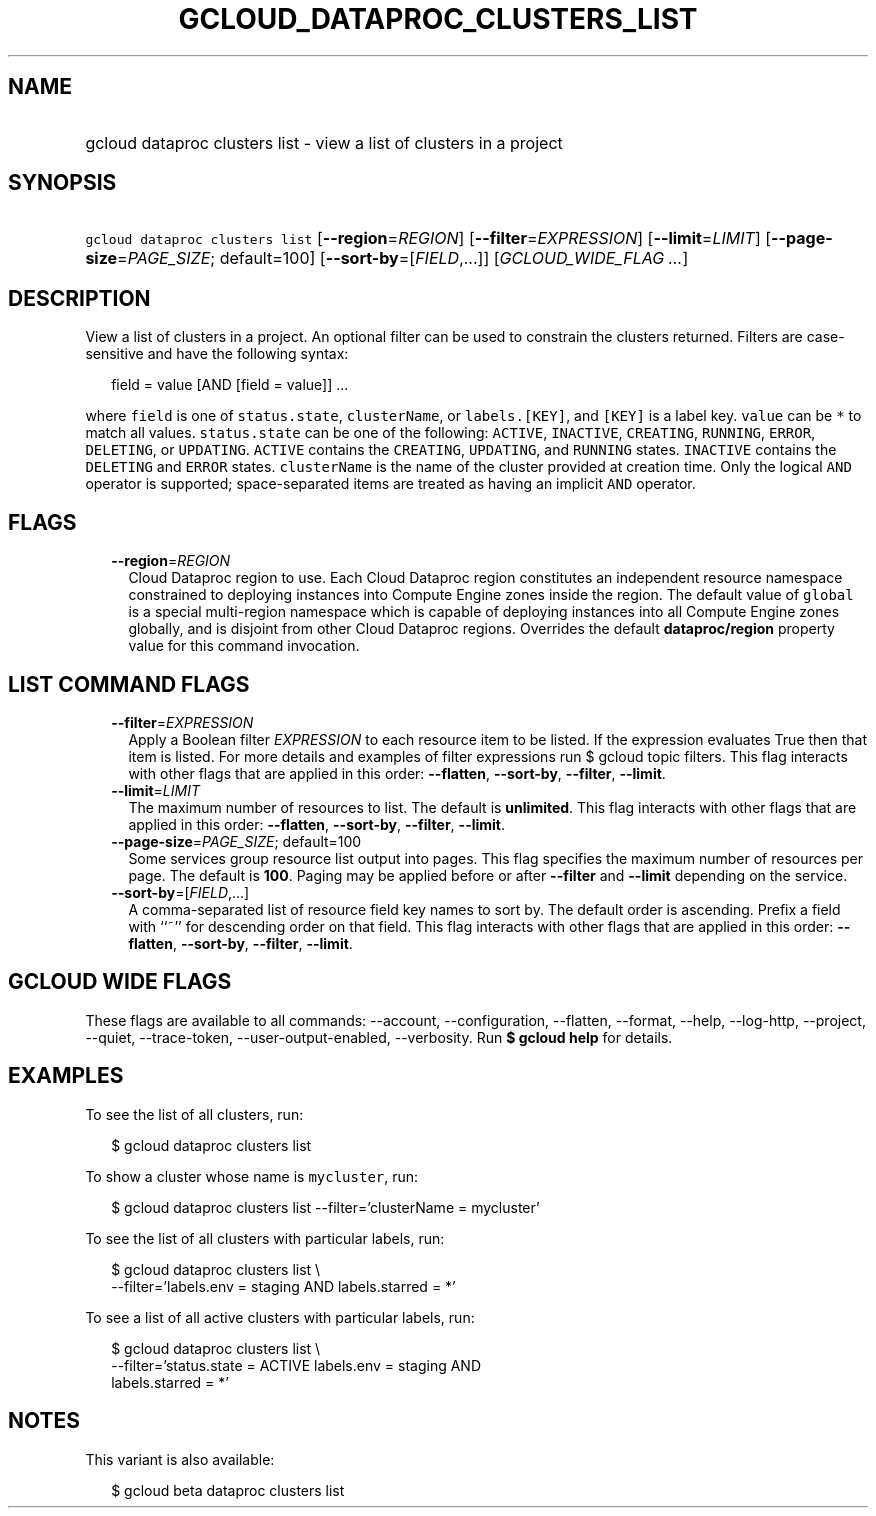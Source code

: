 
.TH "GCLOUD_DATAPROC_CLUSTERS_LIST" 1



.SH "NAME"
.HP
gcloud dataproc clusters list \- view a list of clusters in a project



.SH "SYNOPSIS"
.HP
\f5gcloud dataproc clusters list\fR [\fB\-\-region\fR=\fIREGION\fR] [\fB\-\-filter\fR=\fIEXPRESSION\fR] [\fB\-\-limit\fR=\fILIMIT\fR] [\fB\-\-page\-size\fR=\fIPAGE_SIZE\fR;\ default=100] [\fB\-\-sort\-by\fR=[\fIFIELD\fR,...]] [\fIGCLOUD_WIDE_FLAG\ ...\fR]



.SH "DESCRIPTION"

View a list of clusters in a project. An optional filter can be used to
constrain the clusters returned. Filters are case\-sensitive and have the
following syntax:

.RS 2m
field = value [AND [field = value]] ...
.RE

where \f5field\fR is one of \f5status.state\fR, \f5clusterName\fR, or
\f5labels.[KEY]\fR, and \f5[KEY]\fR is a label key. \f5value\fR can be \f5*\fR
to match all values. \f5status.state\fR can be one of the following:
\f5ACTIVE\fR, \f5INACTIVE\fR, \f5CREATING\fR, \f5RUNNING\fR, \f5ERROR\fR,
\f5DELETING\fR, or \f5UPDATING\fR. \f5ACTIVE\fR contains the \f5CREATING\fR,
\f5UPDATING\fR, and \f5RUNNING\fR states. \f5INACTIVE\fR contains the
\f5DELETING\fR and \f5ERROR\fR states. \f5clusterName\fR is the name of the
cluster provided at creation time. Only the logical \f5AND\fR operator is
supported; space\-separated items are treated as having an implicit \f5AND\fR
operator.



.SH "FLAGS"

.RS 2m
.TP 2m
\fB\-\-region\fR=\fIREGION\fR
Cloud Dataproc region to use. Each Cloud Dataproc region constitutes an
independent resource namespace constrained to deploying instances into Compute
Engine zones inside the region. The default value of \f5global\fR is a special
multi\-region namespace which is capable of deploying instances into all Compute
Engine zones globally, and is disjoint from other Cloud Dataproc regions.
Overrides the default \fBdataproc/region\fR property value for this command
invocation.


.RE
.sp

.SH "LIST COMMAND FLAGS"

.RS 2m
.TP 2m
\fB\-\-filter\fR=\fIEXPRESSION\fR
Apply a Boolean filter \fIEXPRESSION\fR to each resource item to be listed. If
the expression evaluates True then that item is listed. For more details and
examples of filter expressions run $ gcloud topic filters. This flag interacts
with other flags that are applied in this order: \fB\-\-flatten\fR,
\fB\-\-sort\-by\fR, \fB\-\-filter\fR, \fB\-\-limit\fR.

.TP 2m
\fB\-\-limit\fR=\fILIMIT\fR
The maximum number of resources to list. The default is \fBunlimited\fR. This
flag interacts with other flags that are applied in this order:
\fB\-\-flatten\fR, \fB\-\-sort\-by\fR, \fB\-\-filter\fR, \fB\-\-limit\fR.

.TP 2m
\fB\-\-page\-size\fR=\fIPAGE_SIZE\fR; default=100
Some services group resource list output into pages. This flag specifies the
maximum number of resources per page. The default is \fB100\fR. Paging may be
applied before or after \fB\-\-filter\fR and \fB\-\-limit\fR depending on the
service.

.TP 2m
\fB\-\-sort\-by\fR=[\fIFIELD\fR,...]
A comma\-separated list of resource field key names to sort by. The default
order is ascending. Prefix a field with ``~'' for descending order on that
field. This flag interacts with other flags that are applied in this order:
\fB\-\-flatten\fR, \fB\-\-sort\-by\fR, \fB\-\-filter\fR, \fB\-\-limit\fR.


.RE
.sp

.SH "GCLOUD WIDE FLAGS"

These flags are available to all commands: \-\-account, \-\-configuration,
\-\-flatten, \-\-format, \-\-help, \-\-log\-http, \-\-project, \-\-quiet,
\-\-trace\-token, \-\-user\-output\-enabled, \-\-verbosity. Run \fB$ gcloud
help\fR for details.



.SH "EXAMPLES"

To see the list of all clusters, run:

.RS 2m
$ gcloud dataproc clusters list
.RE

To show a cluster whose name is \f5mycluster\fR, run:

.RS 2m
$ gcloud dataproc clusters list \-\-filter='clusterName = mycluster'
.RE

To see the list of all clusters with particular labels, run:

.RS 2m
$ gcloud dataproc clusters list \e
    \-\-filter='labels.env = staging AND labels.starred = *'
.RE

To see a list of all active clusters with particular labels, run:

.RS 2m
$ gcloud dataproc clusters list \e
    \-\-filter='status.state = ACTIVE labels.env = staging AND
 labels.starred = *'
.RE



.SH "NOTES"

This variant is also available:

.RS 2m
$ gcloud beta dataproc clusters list
.RE

